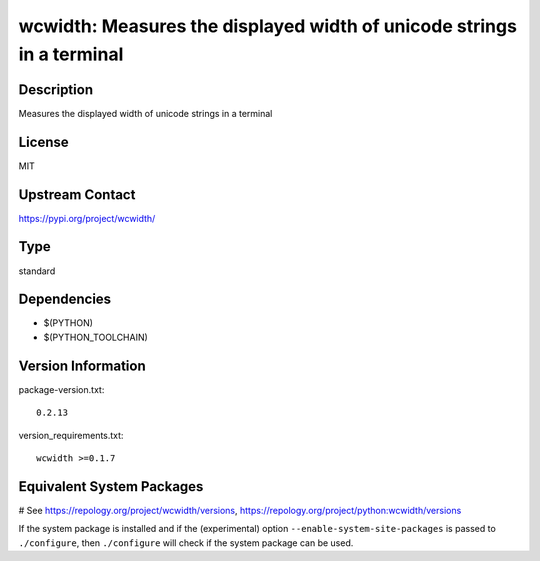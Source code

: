 .. _spkg_wcwidth:

wcwidth: Measures the displayed width of unicode strings in a terminal
======================================================================

Description
-----------

Measures the displayed width of unicode strings in a terminal

License
-------

MIT

Upstream Contact
----------------

https://pypi.org/project/wcwidth/



Type
----

standard


Dependencies
------------

- $(PYTHON)
- $(PYTHON_TOOLCHAIN)

Version Information
-------------------

package-version.txt::

    0.2.13

version_requirements.txt::

    wcwidth >=0.1.7

Equivalent System Packages
--------------------------

.. tab:: conda-forge:

   .. CODE-BLOCK:: bash

       $ conda install wcwidth

.. tab:: Fedora/Redhat/CentOS:

   .. CODE-BLOCK:: bash

       $ sudo dnf install python3-wcwidth

.. tab:: Gentoo Linux:

   .. CODE-BLOCK:: bash

       $ sudo emerge dev-python/wcwidth

.. tab:: MacPorts:

   .. CODE-BLOCK:: bash

       $ sudo port install py-wcwidth

.. tab:: openSUSE:

   .. CODE-BLOCK:: bash

       $ sudo zypper install python3\$\{PYTHON_MINOR\}-wcwidth

.. tab:: Void Linux:

   .. CODE-BLOCK:: bash

       $ sudo xbps-install python3-wcwidth

# See https://repology.org/project/wcwidth/versions, https://repology.org/project/python:wcwidth/versions

If the system package is installed and if the (experimental) option
``--enable-system-site-packages`` is passed to ``./configure``, then ``./configure`` will check if the system package can be used.
